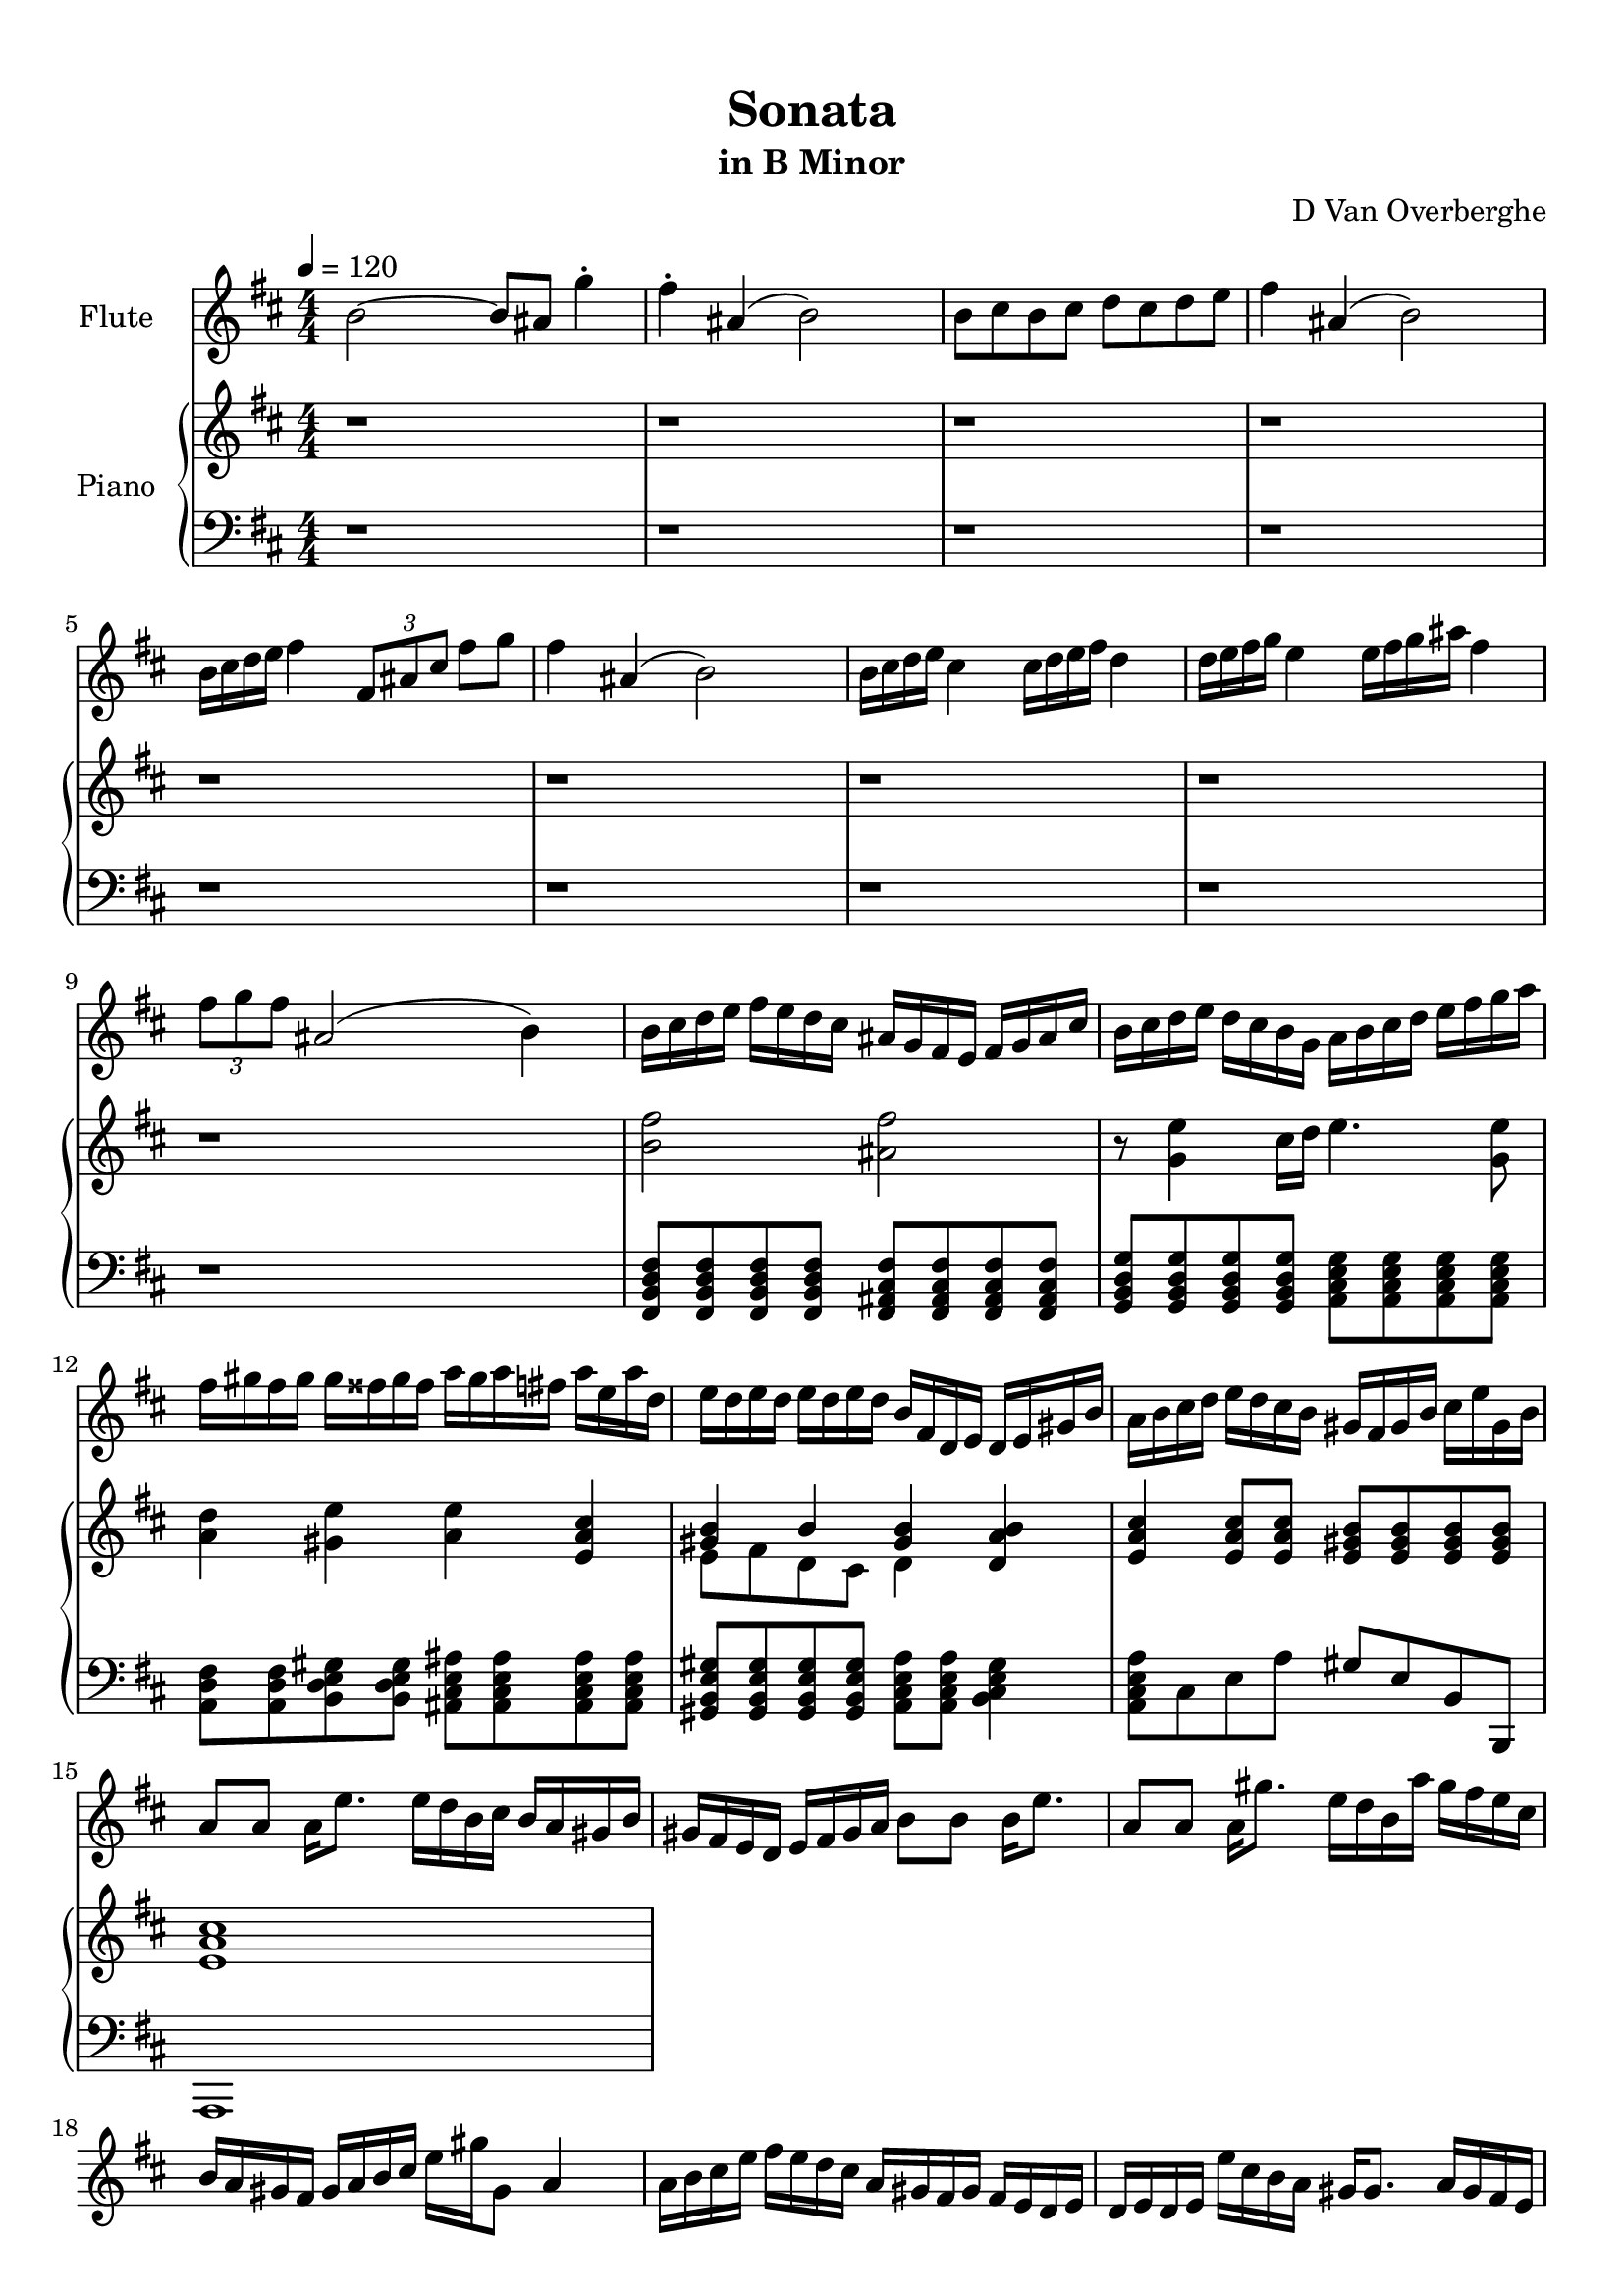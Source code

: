 \version "2.18.2"
\header {
	title = "Sonata"
	subtitle = "in B Minor"
	tagline = ""
	composer = "D Van Overberghe"
}

flute = \relative c''
{
	\clef treble
	\key b \minor
	\time 4/4 \numericTimeSignature	
	\tempo 4 = 120
	b2~ b8 ais g'4^. | fis^. ais,( b2) | b8 cis b cis d cis d e | fis4 ais,4( b2) | b16 cis d e fis4 \tuplet 3/2 {fis,8 ais cis} fis g | fis4 ais,4( b2) |	b16 cis d e cis4 cis16 d e fis d4 |
	d16 e fis g e4 e16 fis g ais fis4 | \tuplet 3/2 {fis8 g fis} ais,2( b4) |
	b16 cis d e fis e d cis ais g fis e fis g ais cis | b cis d e d cis b g a b cis d e fis g a | fis gis fis gis gis fisis gis fisis  a gis a fis a e a d, |
	e d e d e d e d b fis d e d e gis b | a b cis d e d cis b gis fis gis b cis e gis, b | a8 a a16 e'8. e16 d  b cis b a gis b |
	gis fis e d e fis gis a b8 b b16 e8. | a,8 a a16 gis'8. e16 d b a' gis fis e cis | b a gis fis gis a b cis e gis gis,8 a4 |
	a16 b cis e fis e d cis a gis fis gis fis e d e | d e d e e' cis b a gis gis8. a16 gis fis e | fis gis a cis b4 gis16 a b d cis4 |
	a16 b cis e d4 b16 cis d fis e4 | e16 cis d e cis a b cis gis a b gis a4 |
}

upper = \relative c''
{
	\clef treble
	\key b \minor
	\time 4/4 \numericTimeSignature
	r1 | r | r | r | r |
	r | r | r | r |
	<b fis'>2 <ais fis'> | r8 <g e'>4 cis16 d e4. <g, e'>8 | <a d>4 <gis e'> <a e'> <e a cis> |
	<< { <gis b>4 b <gis b> } \\ { e8 fis d cis d4 } >> <d a' b> <e a cis> <e a cis>8 <e a cis> <e gis b> <e gis b> <e gis b> <e gis b> | <e a cis>1 |
}

lower = \relative c,
{
	\clef bass
	\key b \minor
	\time 4/4 \numericTimeSignature
	r1 | r | r | r | r |
	r | r | r | r |
	<fis b d fis>8 <fis b d fis> <fis b d fis> <fis b d fis> <fis ais cis fis> <fis ais cis fis> <fis ais cis fis> <fis ais cis fis> | <g b d g> <g b d g> <g b d g> <g b d g> <a cis e g> <a cis e g> <a cis e g> <a cis e g> | <a d fis> <a d fis> <b d e gis> <b d e gis> <ais cis e ais> <ais cis e ais> <ais cis e ais> <ais cis e ais> |
	<gis b e gis> <gis b e gis> <gis b e gis> <gis b e gis> <a cis e a> <a cis e a> <b cis e gis>4 | <a cis e a>8 cis e a gis e b b, | a1
}

\score
{

	<<
		\new Staff = "flute" \with {
		instrumentName = #"Flute"
		midiInstrument = "flute"
		}
		\flute
	
		\new PianoStaff \with {
		instrumentName = #"Piano"
		}
		<<
			\set Score.proportionalNotationDuration = #(ly:make-moment 1/12)
			\new Staff = "upper" \upper
			\new Staff = "lower" \lower
		>>
	>>
	\layout {
	}
}

\score {
	\unfoldRepeats
	<<
		\new Staff = "flute" \with {
		instrumentName = #"Flute"
		midiInstrument = "flute"
		}
		\flute
	
		\new PianoStaff \with {
		instrumentName = #"Piano"
		}
		<<
			\set Score.proportionalNotationDuration = #(ly:make-moment 1/12)
			\new Staff = "upper" \upper
			\new Staff = "lower" \lower
		>>
	>>
	\midi { }
}

\paper
{
	top-margin = 10
}